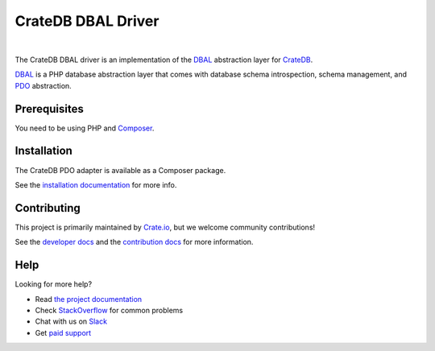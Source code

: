 ===================
CrateDB DBAL Driver
===================

.. image:: https://travis-ci.org/crate/crate-dbal.svg?branch=master
    :target: https://travis-ci.org/crate/crate-dbal
    :alt: Build status

.. image:: https://scrutinizer-ci.com/g/crate/crate-dbal/badges/coverage.png?b=master
    :target: https://scrutinizer-ci.com/g/crate/crate-dbal
    :alt: Coverage

.. image:: https://scrutinizer-ci.com/g/crate/crate-dbal/badges/quality-score.png?b=master
    :target: https://scrutinizer-ci.com/g/crate/crate-dbal
    :alt: Quality

|

The CrateDB DBAL driver is an implementation of the `DBAL`_  abstraction layer
for CrateDB_.

`DBAL`_ is a PHP database abstraction layer that comes with database schema
introspection, schema management, and `PDO`_ abstraction.

Prerequisites
=============

You need to be using PHP and Composer_.

Installation
============

The CrateDB PDO adapter is available as a Composer package.

See the `installation documentation`_ for more info.

Contributing
============

This project is primarily maintained by `Crate.io`_, but we welcome community
contributions!

See the `developer docs`_ and the `contribution docs`_ for more information.

Help
====

Looking for more help?

- Read `the project documentation`_
- Check `StackOverflow`_ for common problems
- Chat with us on `Slack`_
- Get `paid support`_

.. _`DBAL`: http://www.doctrine-project.org/projects/dbal.html
.. _`PDO`: http://php.net/manual/en/book.pdo.php
.. _Composer: https://getcomposer.org/
.. _contribution docs: CONTRIBUTING.rst
.. _Crate.io: http://crate.io/
.. _CrateDB: https://github.com/crate/crate
.. _developer docs: DEVELOP.rst
.. _installation documentation: https://crate.io/docs/reference/dbal/installation.html
.. _paid support: https://crate.io/pricing/
.. _Slack: https://crate.io/docs/support/slackin/
.. _StackOverflow: https://stackoverflow.com/tags/crate
.. _the project documentation: https://crate.io/docs/reference/dbal/
